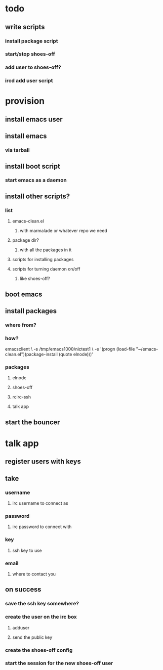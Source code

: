 
* todo
** write scripts
*** install package script
*** start/stop shoes-off
*** add user to shoes-off?
*** ircd add user script

* provision
** install emacs user
** install emacs
*** via tarball
** install boot script
*** start emacs as a daemon
** install other scripts?
*** list
**** emacs-clean.el
***** with marmalade or whatever repo we need
**** package dir?
***** with all the packages in it
**** scripts for installing packages
**** scripts for turning daemon on/off
***** like shoes-off?
** boot emacs
** install packages
*** where from?
*** how?
emacsclient \
  -s /tmp/emacs1000/nictest1 \
  -e '(progn (load-file "~/emacs-clean.el")(package-install (quote elnode)))'
*** packages
**** elnode
**** shoes-off
**** rcirc-ssh
**** talk app
** start the bouncer

* talk app
** register users with keys
** take
*** username
**** irc username to connect as
*** password
**** irc password to connect with
*** key
**** ssh key to use
*** email
**** where to contact you
** on success
*** save the ssh key somewhere?
*** create the user on the irc box
**** adduser
**** send the public key
*** create the shoes-off config
*** start the session for the new shoes-off user
